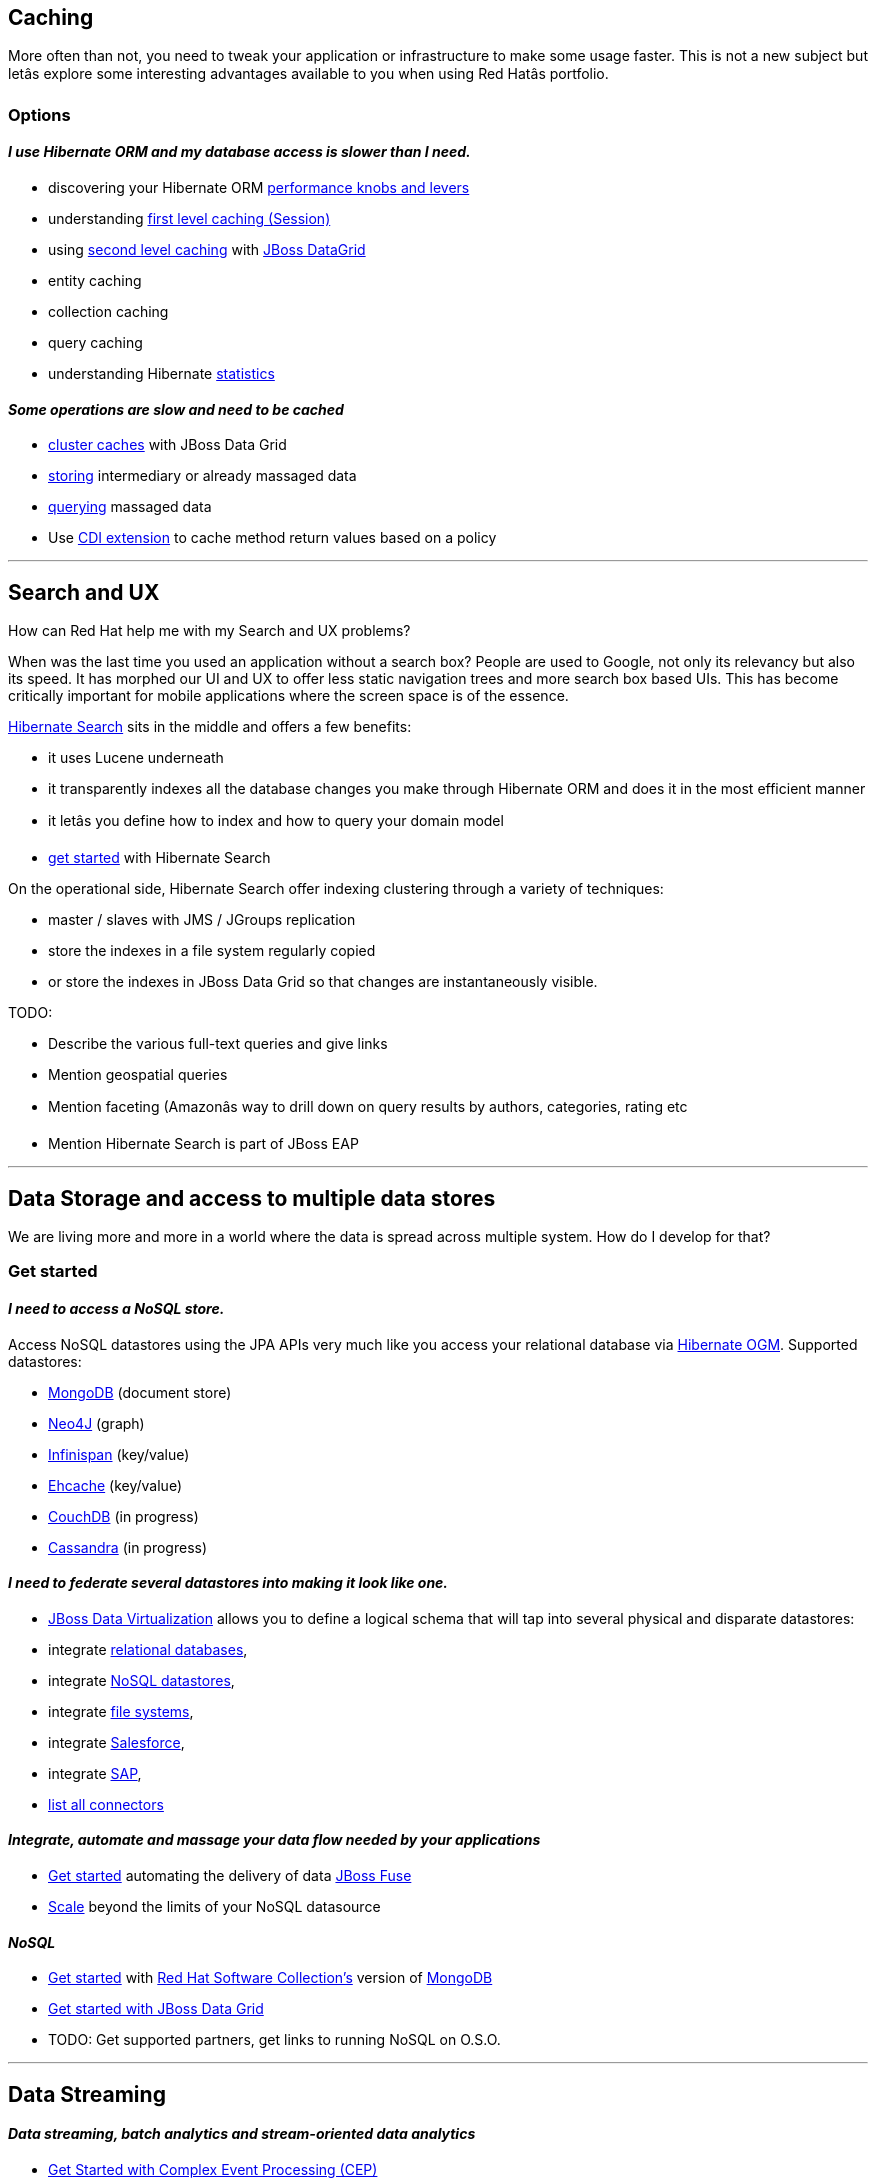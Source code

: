 :awestruct-layout: solution-adoption

## Caching

More often than not, you need to tweak your application or infrastructure to make some usage faster. This is not a new subject but letâs explore some interesting advantages available to you when using Red Hatâs portfolio.

### Options

#### _I use Hibernate ORM and my database access is slower than I need._

* discovering your Hibernate ORM link:#[performance knobs and levers]
* understanding link:#[first level caching (Session)]
* using link:#[second level caching] with link:#[JBoss DataGrid]
  * entity caching
  * collection caching
  * query caching
* understanding Hibernate link:#[statistics]

#### _Some operations are slow and need to be cached_

* link:#[cluster caches] with JBoss Data Grid
  * link:#[storing] intermediary or already massaged data
  * link:#[querying] massaged data
* Use link:#[CDI extension] to cache method return values based on a policy

'''

## Search and UX

How can Red Hat help me with my Search and UX problems?

When was the last time you used an application without a search box? People are used to Google, not only its relevancy but also its speed. It has morphed our UI and UX to offer less static navigation trees and more search box based UIs. This has become critically important for mobile applications where the screen space is of the essence.

link:#[Hibernate Search] sits in the middle and offers a few benefits:

* it uses Lucene underneath
* it transparently indexes all the database changes you make through Hibernate ORM and does it in the most efficient manner
* it letâs you define how to index and how to query your domain model
* link:#[get started] with Hibernate Search

On the operational side, Hibernate Search offer indexing clustering through a variety of techniques:

* master / slaves with JMS / JGroups replication
* store the indexes in a file system regularly copied
* or store the indexes in JBoss Data Grid so that changes are instantaneously visible.

TODO:

* Describe the various full-text queries and give links
* Mention geospatial queries
* Mention faceting (Amazonâs way to drill down on query results by authors, categories, rating etc
* Mention Hibernate Search is part of JBoss EAP

'''

## Data Storage and access to multiple data stores

We are living more and more in a world where the data is spread across multiple system. How do I develop for that?

### Get started

#### _I need to access a NoSQL store._

Access NoSQL datastores using the JPA APIs very much like you access your relational database via link:#[Hibernate OGM].
Supported datastores:

* link:#[MongoDB] (document store)
* link:#[Neo4J] (graph)
* link:#[Infinispan] (key/value)
* link:#[Ehcache] (key/value)
* link:#[CouchDB] (in progress)
* link:#[Cassandra] (in progress)

#### _I need to federate several datastores into making it look like one._

* link:/products/datavirt[JBoss Data Virtualization] allows you to define a logical schema that will tap into several physical and disparate datastores:
  * integrate link:#[relational databases],
  * integrate link:#[NoSQL datastores],
  * integrate link:#[file systems],
  * integrate link:#[Salesforce],
  * integrate link:#[SAP],
  * link:#[list all connectors]

#### _Integrate, automate and massage your data flow needed by your applications_

* link:#[Get started] automating the delivery of data link:/products/fuse[JBoss Fuse]
* link:#[Scale] beyond the limits of your NoSQL datasource

#### _NoSQL_

* link:#[Get started] with link:#[Red Hat Software Collection's] version of link:#[MongoDB]
* link:#[Get started with JBoss Data Grid]
* TODO:  Get supported partners, get links to running NoSQL on O.S.O.

'''

## Data Streaming

#### _Data streaming, batch analytics and stream-oriented data analytics_

* link:#[Get Started with Complex Event Processing (CEP)]
* link:#[Get the most out of Hadoop and SPark with a data grid ]
